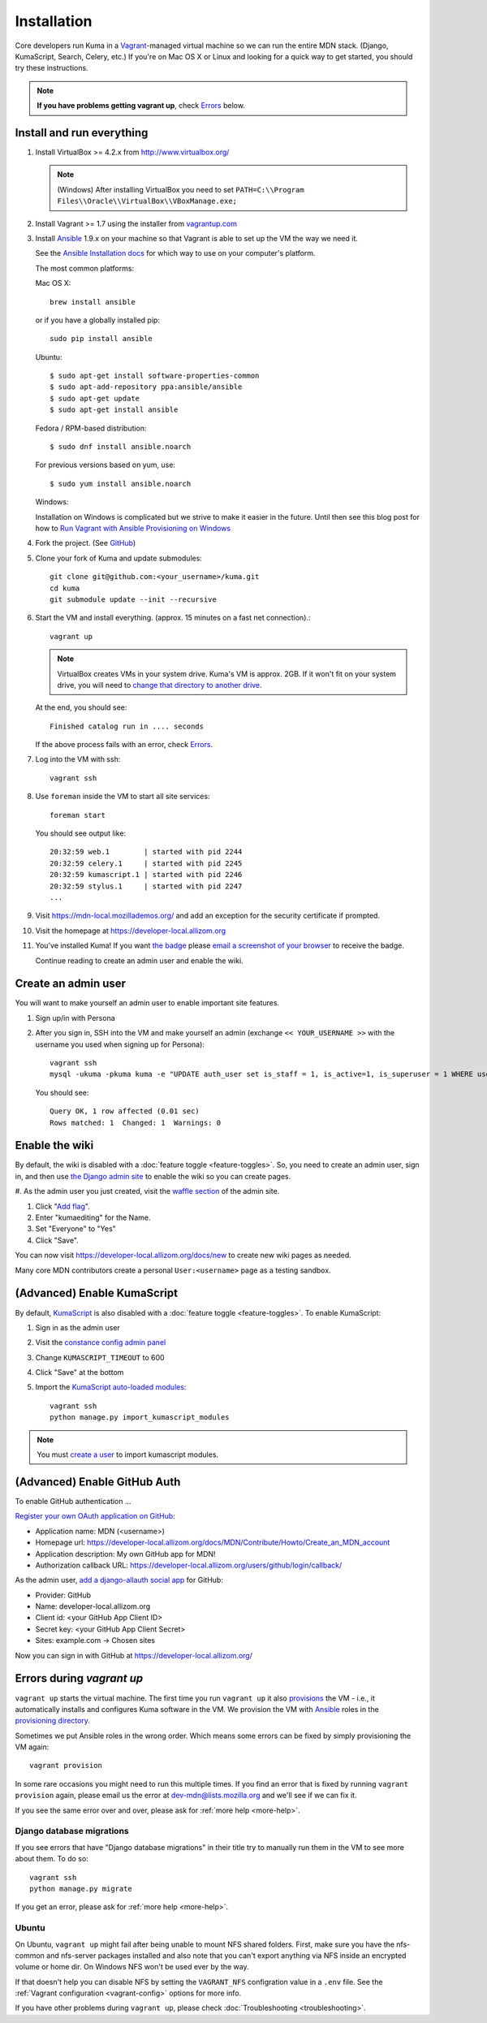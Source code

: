 ============
Installation
============

Core developers run Kuma in a `Vagrant`_-managed virtual machine so we can run
the entire MDN stack. (Django, KumaScript, Search, Celery, etc.)
If you're on Mac OS X or Linux and looking for a quick way to get started, you
should try these instructions.

.. note:: **If you have problems getting vagrant up**, check Errors_ below.

.. _vagrant: http://vagrantup.com/
.. _uses NFS to share the current working directory: http://docs.vagrantup.com/v2/synced-folders/nfs.html

Install and run everything
==========================

#. Install VirtualBox >= 4.2.x from http://www.virtualbox.org/

   .. note:: (Windows) After installing VirtualBox you need to set
              ``PATH=C:\\Program Files\\Oracle\\VirtualBox\\VBoxManage.exe;``

#. Install Vagrant >= 1.7 using the installer from `vagrantup.com <http://vagrantup.com/>`_

#. Install `Ansible <http://docs.ansible.com/>`_ 1.9.x on your machine so that
   Vagrant is able to set up the VM the way we need it.

   See the `Ansible Installation docs <http://docs.ansible.com/intro_installation.html>`_
   for which way to use on your computer's platform.

   The most common platforms:

   Mac OS X::

       brew install ansible

   or if you have a globally installed pip::

       sudo pip install ansible

   Ubuntu::

       $ sudo apt-get install software-properties-common
       $ sudo apt-add-repository ppa:ansible/ansible
       $ sudo apt-get update
       $ sudo apt-get install ansible

   Fedora / RPM-based distribution::

       $ sudo dnf install ansible.noarch

   For previous versions based on yum, use::

       $ sudo yum install ansible.noarch

   Windows:

   Installation on Windows is complicated but we strive to make it easier
   in the future. Until then see this blog post for how to
   `Run Vagrant with Ansible Provisioning on Windows <http://www.azavea.com/blogs/labs/2014/10/running-vagrant-with-ansible-provisioning-on-windows/>`_

#. Fork the project. (See `GitHub <https://help.github.com/articles/fork-a-repo#step-1-fork-the-spoon-knife-repository>`_)

#. Clone your fork of Kuma and update submodules::

       git clone git@github.com:<your_username>/kuma.git
       cd kuma
       git submodule update --init --recursive

#. Start the VM and install everything. (approx. 15 minutes on a fast net connection).::

      vagrant up

   .. note::

    VirtualBox creates VMs in your system drive. Kuma's VM is
    approx. 2GB. If it won't fit on your system drive, you will need
    to `change that directory to another drive <http://emptysquare.net/blog/moving-virtualbox-and-vagrant-to-an-external-drive/>`_.

   At the end, you should see::

      Finished catalog run in .... seconds

   If the above process fails with an error, check `Errors`_.

#. Log into the VM with ssh::

       vagrant ssh

#. Use ``foreman`` inside the VM to start all site services::

       foreman start

   You should see output like::

       20:32:59 web.1        | started with pid 2244
       20:32:59 celery.1     | started with pid 2245
       20:32:59 kumascript.1 | started with pid 2246
       20:32:59 stylus.1     | started with pid 2247
       ...

#. Visit `https://mdn-local.mozillademos.org/ <https://mdn-local.mozillademos.org/>`_ and add an exception for the security certificate if prompted.

#. Visit the homepage at `https://developer-local.allizom.org <https://developer-local.allizom.org/>`_

#. You've installed Kuma! If you want `the badge`_ please `email a screenshot of your browser <mailto:mdn-dev@mozilla.com?subject=Local%20MDN%20Screenshot>`_ to receive the badge.

   .. image:: https://badges.mozilla.org/media/uploads/badge/2/3/23fef80968a03f3ba32321a7f31ae1e2_image_1372816280_0238.png

   Continue reading to create an admin user and enable the wiki.

.. _the badge: https://badges.mozilla.org/badges/badge/Installed-and-ran-Kuma

.. _create a user:

Create an admin user
====================

You will want to make yourself an admin user to enable important site features.

#. Sign up/in with Persona

#. After you sign in, SSH into the VM and make yourself an admin (exchange
   ``<< YOUR_USERNAME >>`` with the username you used when signing up for
   Persona)::

    vagrant ssh
    mysql -ukuma -pkuma kuma -e "UPDATE auth_user set is_staff = 1, is_active=1, is_superuser = 1 WHERE username = '<< YOUR_USERNAME >>';"

   You should see::

      Query OK, 1 row affected (0.01 sec)
      Rows matched: 1  Changed: 1  Warnings: 0

Enable the wiki
===============

By default, the wiki is disabled with a :doc:`feature toggle <feature-toggles>`.
So, you need to create an admin user, sign in, and then use
`the Django admin site`_ to enable the wiki so you can create pages.

#. As the admin user you just created, visit the `waffle section`_ of the admin
site.

#. Click "`Add flag`_".

#. Enter "kumaediting" for the Name.

#. Set "Everyone" to "Yes"

#. Click "Save".

.. _the Django admin site: https://developer-local.allizom.org/admin/
.. _waffle section: https://developer-local.allizom.org/admin/waffle/
.. _Add flag: https://developer-local.allizom.org/admin/waffle/flag/add/

You can now visit `https://developer-local.allizom.org/docs/new
<https://developer-local.allizom.org/docs/new>`_ to create new wiki pages as
needed.

Many core MDN contributors create a personal ``User:<username>`` page as a
testing sandbox.

.. _enable KumaScript:

(Advanced) Enable KumaScript
============================

By default, `KumaScript`_ is also disabled with a :doc:`feature toggle <feature-toggles>`.
To enable KumaScript:

#. Sign in as the admin user
#. Visit the `constance config admin panel`_
#. Change ``KUMASCRIPT_TIMEOUT`` to 600
#. Click "Save" at the bottom
#. Import the `KumaScript auto-loaded modules`_::

    vagrant ssh
    python manage.py import_kumascript_modules

.. note:: You must `create a user`_ to import kumascript modules.

.. _KumaScript: https://developer.mozilla.org/en-US/docs/MDN/Contribute/Tools/KumaScript
.. _constance config admin panel: https://developer-local.allizom.org/admin/constance/config/
.. _KumaScript auto-loaded modules: https://developer.mozilla.org/en-US/docs/MDN/Kuma/Introduction_to_KumaScript#Auto-loaded_modules

.. _GitHub Auth:

(Advanced) Enable GitHub Auth
=============================

To enable GitHub authentication ...

`Register your own OAuth application on GitHub`_:

* Application name: MDN (<username>)
* Homepage url: https://developer-local.allizom.org/docs/MDN/Contribute/Howto/Create_an_MDN_account
* Application description: My own GitHub app for MDN!
* Authorization callback URL: https://developer-local.allizom.org/users/github/login/callback/

As the admin user, `add a django-allauth social app`_ for GitHub:

* Provider: GitHub
* Name: developer-local.allizom.org
* Client id: <your GitHub App Client ID>
* Secret key: <your GitHub App Client Secret>
* Sites: example.com -> Chosen sites

Now you can sign in with GitHub at https://developer-local.allizom.org/

.. _add a django-allauth social app: https://developer-local.allizom.org/admin/socialaccount/socialapp/add/
.. _Register your own OAuth application on GitHub: https://github.com/settings/applications/new


.. _Errors:

Errors during `vagrant up`
==========================

``vagrant up`` starts the virtual machine. The first time you run
``vagrant up`` it also `provisions <https://docs.vagrantup.com/v2/cli/provision.html>`_
the VM - i.e., it automatically installs and configures Kuma software in the
VM. We provision the VM with `Ansible`_ roles in the `provisioning directory
<https://github.com/mozilla/kuma/tree/master/provisioning>`_.

Sometimes we put Ansible roles in the wrong order. Which means some
errors can be fixed by simply provisioning the VM again::

    vagrant provision

In some rare occasions you might need to run this multiple times. If you find an
error that is fixed by running ``vagrant provision`` again, please email us the
error at dev-mdn@lists.mozilla.org and we'll see if we can fix it.

If you see the same error over and over, please ask for :ref:`more help <more-help>`.

.. _Ansible: http://docs.ansible.com/

Django database migrations
--------------------------

If you see errors that have "Django database migrations" in their
title try to manually run them in the VM to see more about them.
To do so::

    vagrant ssh
    python manage.py migrate

If you get an error, please ask for :ref:`more help <more-help>`.

Ubuntu
------

On Ubuntu, ``vagrant up`` might fail after being unable to mount NFS shared
folders. First, make sure you have the nfs-common and nfs-server packages
installed and also note that you can't export anything via NFS inside an
encrypted volume or home dir. On Windows NFS won't be used ever by the way.

If that doesn't help you can disable NFS by setting the ``VAGRANT_NFS``
configration value in a ``.env`` file. See the :ref:`Vagrant configuration
<vagrant-config>` options for more info.

If you have other problems during ``vagrant up``, please check
:doc:`Troubleshooting <troubleshooting>`.
